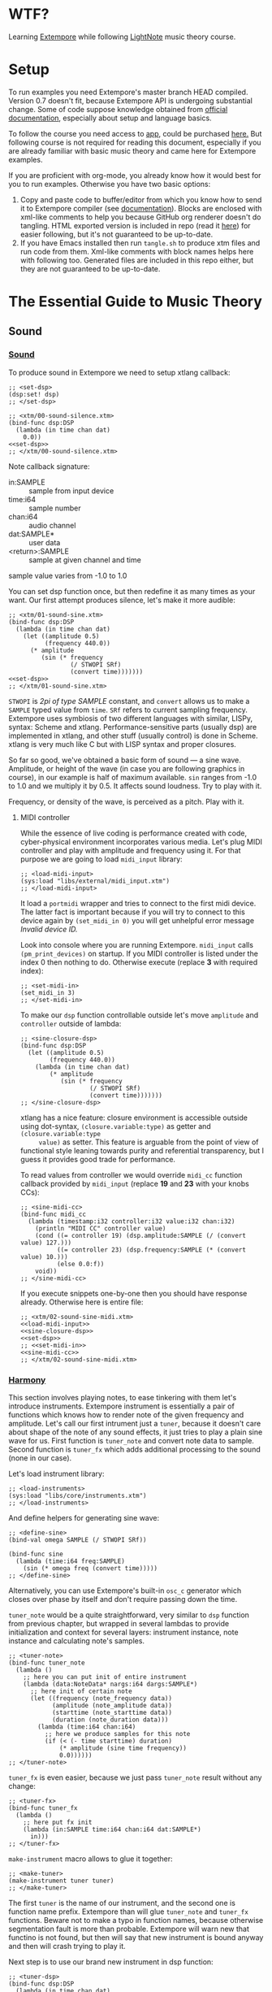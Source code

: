 * WTF?

Learning [[https://github.com/digego/extempore][Extempore]] while following [[https://www.lightnote.co/course/][LightNote]] music theory course.

* Setup

  To run examples you need Extempore's master branch HEAD compiled. Version 0.7
  doesn't fit, because Extempore API is undergoing substantial change. Some of
  code suppose knowledge obtained from [[http://digego.github.io/extempore/index.html][official documentation]], especially about
  setup and language basics.

  To follow the course you need access to [[https://app.lightnote.co/][app,]] could be purchased [[https://www.lightnote.co/course/?ref=sidebarpremium#buy][here.]] But
  following course is not required for reading this document, especially if you
  are already familiar with basic music theory and came here for Extempore
  examples.

  If you are proficient with org-mode, you already know how it would best for
  you to run examples. Otherwise you have two basic options:

  1. Copy and paste code to buffer/editor from which you know how to send it to
     Extempore compiler (see [[http://digego.github.io/extempore/index.html][documentation]]). Blocks are enclosed with xml-like
     comments to help you because GitHub org renderer doesn't do tangling. HTML
     exported version is included in repo (read it [[http://ul.mantike.pro/lightnote/][here]]) for easier following,
     but it's not guaranteed to be up-to-date.
  2. If you have Emacs installed then run =tangle.sh= to produce xtm files and
     run code from them. Xml-like comments with block names helps here with
     following too. Generated files are included in this repo either, but they
     are not guaranteed to be up-to-date.

* The Essential Guide to Music Theory

** Sound
*** [[https://app.lightnote.co/sound][Sound]]

    To produce sound in Extempore we need to setup xtlang callback:

#+NAME: set-dsp
#+BEGIN_SRC extempore
  ;; <set-dsp>
  (dsp:set! dsp)
  ;; </set-dsp>
#+END_SRC

#+NAME: xtm/00-sound-silence.xtm
#+BEGIN_SRC extempore :tangle xtm/00-sound-silence.xtm :noweb yes :mkdirp yes :padline no
  ;; <xtm/00-sound-silence.xtm>
  (bind-func dsp:DSP
    (lambda (in time chan dat)
      0.0))
  <<set-dsp>>
  ;; </xtm/00-sound-silence.xtm>
#+END_SRC

    Note callback signature:

    - in:SAMPLE :: sample from input device
    - time:i64 :: sample number
    - chan:i64 :: audio channel
    - dat:SAMPLE* :: user data
    - <return>:SAMPLE :: sample at given channel and time

    sample value varies from -1.0 to 1.0

    You can set dsp function once, but then redefine it as many times as your
    want. Our first attempt produces silence, let's make it more audible:

#+NAME: xtm/01-sound-sine.xtm
#+BEGIN_SRC extempore :tangle xtm/01-sound-sine.xtm :noweb yes :mkdirp yes :padline no
  ;; <xtm/01-sound-sine.xtm>
  (bind-func dsp:DSP
    (lambda (in time chan dat)
      (let ((amplitude 0.5)
            (frequency 440.0))
        (* amplitude
           (sin (* frequency
                   (/ STWOPI SRf)
                   (convert time)))))))
  <<set-dsp>>
  ;; </xtm/01-sound-sine.xtm>
#+END_SRC

    =STWOPI= is /2pi of type SAMPLE/ constant, and =convert= allows us to make a
    =SAMPLE= typed value from =time=. =SRf= refers to current sampling frequency.
    Extempore uses symbiosis of two different languages with similar, LISPy,
    syntax: Scheme and xtlang. Performance-sensitive parts (usually dsp) are
    implemented in xtlang, and other stuff (usually control) is done in Scheme.
    xtlang is very much like C but with LISP syntax and proper closures.

    So far so good, we've obtained a basic form of sound — a sine wave.
    Amplitude, or height of the wave (in case you are following graphics in
    course), in our example is half of maximum available. =sin= ranges from -1.0
    to 1.0 and we multiply it by 0.5. It affects sound loudness. Try to play with
    it.

    Frequency, or density of the wave, is perceived as a pitch. Play with it.

**** MIDI controller

     While the essence of live coding is performance created with code,
     cyber-physical environment incorporates various media. Let's plug MIDI
     controller and play with amplitude and frequency using it. For that purpose
     we are going to load =midi_input= library:

#+NAME: load-midi-input
#+BEGIN_SRC extempore
  ;; <load-midi-input>
  (sys:load "libs/external/midi_input.xtm")
  ;; </load-midi-input>
#+END_SRC

     It load a =portmidi= wrapper and tries to connect to the first midi device.
     The latter fact is important because if you will try to connect to this
     device again by =(set_midi_in 0)= you will get unhelpful error message
     /Invalid device ID./

     Look into console where you are running Extempore. =midi_input= calls
     =(pm_print_devices)= on startup. If you MIDI controller is listed under the
     index 0 then nothing to do. Otherwise execute (replace *3* with required index):

#+NAME: set-midi-in
#+BEGIN_SRC extempore
  ;; <set-midi-in>
  (set_midi_in 3)
  ;; </set-midi-in>
#+END_SRC

     To make our =dsp= function controllable outside let's move =amplitude= and
     =controller= outside of lambda:

#+NAME: sine-closure-dsp
#+BEGIN_SRC extempore
  ;; <sine-closure-dsp>
  (bind-func dsp:DSP
    (let ((amplitude 0.5)
          (frequency 440.0))
      (lambda (in time chan dat)
          (* amplitude
             (sin (* frequency
                     (/ STWOPI SRf)
                     (convert time)))))))
  ;; </sine-closure-dsp>
#+END_SRC

     xtlang has a nice feature: closure environment is accessible outside using
     dot-syntax, =(closure.variable:type)= as getter and =(closure.variable:type
     value)= as setter. This feature is arguable from the point of view of
     functional style leaning towards purity and referential transparency, but I
     guess it provides good trade for performance.

     To read values from controller we would override =midi_cc= function callback
     provided by =midi_input= (replace *19* and *23* with your knobs CCs):

#+NAME: sine-midi-cc
#+BEGIN_SRC extempore
  ;; <sine-midi-cc>
  (bind-func midi_cc
    (lambda (timestamp:i32 controller:i32 value:i32 chan:i32)
      (println "MIDI CC" controller value)
      (cond ((= controller 19) (dsp.amplitude:SAMPLE (/ (convert value) 127.)))
            ((= controller 23) (dsp.frequency:SAMPLE (* (convert value) 10.)))
            (else 0.0:f))
      void))
  ;; </sine-midi-cc>
#+END_SRC

     If you execute snippets one-by-one then you should have response already.
     Otherwise here is entire file:

#+NAME: xtm/02-sound-sine-midi.xtm
#+BEGIN_SRC extempore :tangle xtm/02-sound-sine-midi.xtm :noweb yes :mkdirp yes :padline no
  ;; <xtm/02-sound-sine-midi.xtm>
  <<load-midi-input>>
  <<sine-closure-dsp>>
  <<set-dsp>>
  ;; <<set-midi-in>>
  <<sine-midi-cc>>
  ;; </xtm/02-sound-sine-midi.xtm>
#+END_SRC

*** [[https://app.lightnote.co/harmony][Harmony]]

    This section involves playing notes, to ease tinkering with them let's
    introduce instruments. Extempore instrument is essentially a pair of
    functions which knows how to render note of the given frequency and
    amplitude. Let's call our first intrument just a =tuner=, because it doesn't
    care about shape of the note of any sound effects, it just tries to play a
    plain sine wave for us. First function is =tuner_note= and
    convert note data to sample. Second function is =tuner_fx= which adds
    additional processing to the sound (none in our case).

    Let's load instrument library:

#+NAME: load-instruments
#+BEGIN_SRC extempore
  ;; <load-instruments>
  (sys:load "libs/core/instruments.xtm")
  ;; </load-instruments>
#+END_SRC

    And define helpers for generating sine wave:

#+NAME: define-sine
#+BEGIN_SRC extempore
  ;; <define-sine>
  (bind-val omega SAMPLE (/ STWOPI SRf))

  (bind-func sine
    (lambda (time:i64 freq:SAMPLE)
      (sin (* omega freq (convert time)))))
  ;; </define-sine>
#+END_SRC

    Alternatively, you can use Extempore's built-in =osc_c= generator which
    closes over phase by itself and don't require passing down the time.

    =tuner_note= would be a quite straightforward, very similar to =dsp=
    function from previous chapter, but wrapped in several lambdas to provide
    initialization and context for several layers: instrument instance, note
    instance and calculating note's samples.

#+NAME: tuner-note
#+BEGIN_SRC extempore
  ;; <tuner-note>
  (bind-func tuner_note
    (lambda ()
      ;; here you can put init of entire instrument
      (lambda (data:NoteData* nargs:i64 dargs:SAMPLE*)
        ;; here init of certain note
        (let ((frequency (note_frequency data))
              (amplitude (note_amplitude data))
              (starttime (note_starttime data))
              (duration (note_duration data)))
          (lambda (time:i64 chan:i64)
            ;; here we produce samples for this note
            (if (< (- time starttime) duration)
                (* amplitude (sine time frequency))
                0.0))))))
  ;; </tuner-note>
#+END_SRC

    =tuner_fx= is even easier, because we just pass =tuner_note= result without
    any change:

#+NAME: tuner-fx
#+BEGIN_SRC extempore
  ;; <tuner-fx>
  (bind-func tuner_fx
    (lambda ()
      ;; here put fx init
      (lambda (in:SAMPLE time:i64 chan:i64 dat:SAMPLE*)
        in)))
  ;; </tuner-fx>
#+END_SRC

    =make-instrument= macro allows to glue it together:

#+NAME: make-tuner
#+BEGIN_SRC extempore
  ;; <make-tuner>
  (make-instrument tuner tuner)
  ;; </make-tuner>
#+END_SRC

    The first =tuner= is the name of our instrument, and the second one is
    function name prefix. Extempore than will glue =tuner_note= and =tuner_fx=
    functions. Beware not to make a typo in function names, because otherwise
    segmentation fault is more than probable. Extempore will warn new that
    functino is not found, but then will say that new instrument is bound anyway
    and then will crash trying to play it.

    Next step is to use our brand new instrument in dsp function:

#+NAME: tuner-dsp
#+BEGIN_SRC extempore
  ;; <tuner-dsp>
  (bind-func dsp:DSP
    (lambda (in time chan dat)
      (tuner in time chan dat)))
  ;; </tuner-dsp>
#+END_SRC

    Okay, instrument is set up, let's play a note finally!

#+NAME: play-note-now
#+BEGIN_SRC extempore
  ;; <play-note-now>
  (play-note (now) tuner 60 90 44100)
  ;; </play-note-now>
#+END_SRC

    Wow! That's magic. Here is complete file for instrument and one note. Sip
    your coffee, we'll move to =play-note= signature explanation and playing harmony then.

#+NAME: setup-tuner
#+BEGIN_SRC extempore :noweb yes
  ;; <setup-tuner>
  <<load-instruments>>
  <<define-sine>>
  <<tuner-note>>
  <<tuner-fx>>
  <<make-tuner>>
  <<tuner-dsp>>
  <<set-dsp>>
  ;; </setup-tuner>
#+END_SRC

#+NAME: xtm/03-harmony-tuner.xtm
#+BEGIN_SRC extempore :tangle xtm/03-harmony-tuner.xtm :noweb yes :mkdirp yes :padline no
  ;; <xtm/03-harmony-tuner.xtm>
  <<setup-tuner>>
  <<play-note-now>>
  ;; </xtm/03-harmony-tuner.xtm>
#+END_SRC

    If you want just play chord from course page then don't wait anymore:

#+NAME: play-pleasant-chord
#+BEGIN_SRC extempore
  ;; <play-pleasant-chord>
  (let ((t (now))
        (dur 22050))
    (play-note t tuner 60 100 dur)
    (play-note (+ t (* 2 dur)) tuner 64 100 dur)
    (play-note (+ t (* 4 dur)) tuner 67 100 dur)
    (let ((t (+ t (* 6 dur))))
      (play-note t tuner 60 100 dur)
      (play-note t tuner 64 100 dur)
      (play-note t tuner 67 100 dur)))
  ;; </play-pleasant-chord>
#+END_SRC

    And not so pleasant one:

#+NAME: play-unpleasant-chord
#+BEGIN_SRC extempore
  ;; <play-unpleasant-chord>
  (let ((t (now))
        (dur 22050))
    (play-note t tuner 61 100 dur)
    (play-note (+ t (* 2 dur)) tuner 67 100 dur)
    (play-note (+ t (* 4 dur)) tuner 75 100 dur)
    (let ((t (+ t (* 6 dur))))
      (play-note t tuner 61 100 dur)
      (play-note t tuner 67 100 dur)
      (play-note t tuner 75 100 dur)))
  ;; </play-unpleasant-chord>
#+END_SRC

    Leveraging basic abstractions:

#+NAME: define-pleasant-chord
#+BEGIN_SRC extempore
  ;; <define-pleasant-chord>
  (define pleasant-chord
    (lambda (pitch)
      (list pitch (+ pitch 4) (+ pitch 7))))
  ;; </define-pleasant-chord>
#+END_SRC

#+NAME: define-unpleasant-chord
#+BEGIN_SRC extempore
  ;; <define-unpleasant-chord>
  (define unpleasant-chord
    (lambda (pitch)
      (list (+ pitch 1) (+ pitch 7) (+ pitch 15))))
  ;; </define-unpleasant-chord>
#+END_SRC

#+NAME: play-chord
#+BEGIN_SRC extempore
  ;; <play-chord>
  (define play-chord
    (lambda (t inst pitches dur)
      (let ((together-time (+ t (* 2 (length pitches) dur))))
        (for-each
         (lambda (i pitch)
           (play-note (+ t (* 2 i dur)) inst pitch 100 dur)
           (play-note together-time inst pitch 100 dur))
         (range (length pitches))
         pitches))))
  (play-chord (now) tuner (pleasant-chord 60) 22050)
  ;; (play-chord (now) tuner (unpleasant-chord 60) 22050)
  ;; </play-chord>
#+END_SRC

    And the source file:

#+NAME: xtm/04-harmony-chord.xtm
#+BEGIN_SRC extempore :tangle xtm/04-harmony-chord.xtm :noweb yes :mkdirp yes :padline no
  ;; <xtm/04-harmony-chord.xtm>
  <<setup-tuner>>
  <<define-pleasant-chord>>
  <<define-unpleasant-chord>>
  <<play-chord>>
  ;; </xtm/04-harmony-chord.xtm>
#+END_SRC

    Now let's go into details what's happening in code above.

    First of all, breakdown of =play-note= signature:

    - time :: when note should be started. Time in Extempore is expressed in
              number of samples rendered from its start. Current time is
              available via =now= function.
    - instrument :: instrument to play note with. Remember second-level closure
                    in =instrument_note=? Instrument argument is required to
                    call it and initialize the note we are going to play.
    - pitch :: frequency of the note expressed in terms of [[https://en.wikipedia.org/wiki/MIDI_tuning_standard][MIDI pitch]], 0-127
    - vol :: amplitude of the note expressed as volume, as per formula: =(/ (exp
             (/ vol 26.222)) 127.0)=, 0-127
    - duration :: duration of note. Duration in Extempore is expressed as a
                  number of samples to be generated. If you are rendering sound at 44100Hz
                  sampling rate, then you need to pass 44100 for a 1 second long
                  note.

    Notice that =play-note= allows us to schedule note start at any time.
    We use it in =play-chord= to play all passed pitches one by one and then to
    play them all again, but simultaneously. We schedule all notes at ones, just
    at differents points in time.

**** DONE MIDI controller
     CLOSED: [2017-03-07 Tue 14:32]

     Let's do the trick and play notes from MIDI controller. The latest
     =midi_input= supports defining MIDI callback in Scheme (not only xtlang),
     it will make stuff easier for us because of no need to switch language
     contexts. Replace *19* with your pitch slider CC.

#+NAME: midi-chords-pitch
#+BEGIN_SRC extempore
  ;; <midi-chords-pitch>
  (define *pitch* 60)
  (define midi-cc
    (lambda (timestamp controller value chan)
      (cond ((= controller 19) (set! *pitch* value))
            (else #f))))
  ;; </midi-chords-pitch>
#+END_SRC

     Now let's control note start and stop. Replace *1* with you button NT.

#+NAME: midi-chords-play-button
#+BEGIN_SRC extempore
  ;; <midi-chords-play-button>
  (define midi-note-on
    (lambda (timestamp pitch volume chan)
      (if (= pitch 1)
          (play-chord (now) tuner (pleasant-chord *pitch*) 22050))))
  ;; </midi-chords-play-button>
#+END_SRC

     As an alternative, if you have MIDI keyboard, you can take pitch directly
     from pressed key:

#+NAME: midi-chords-play-keyboard
#+BEGIN_SRC extempore
  ;; <midi-chords-play-keyboard>
  (define midi-note-on
    (lambda (timestamp pitch volume chan)
      (play-chord (now) tuner (pleasant-chord pitch) 22050)))
  ;; </midi-chords-play-keyboard>
#+END_SRC

     To make it work we need to start listener:

#+NAME: start-midi-listener
#+BEGIN_SRC extempore
  ;; <start-midi-listener>
  (scheme-midi-listener (*metro* 'get-beat 4) 1/24))
  ;; </start-midi-listener>
#+END_SRC

     And whole files for button and keyboard:

#+NAME: xtm/05-midi-chord-button.xtm
#+BEGIN_SRC extempore :tangle xtm/05-midi-chord-button.xtm :noweb yes :mkdirp yes :paddle no
  ;; <xtm/05-midi-chord-button.xtm>
  <<xtm/04-harmony-chord.xtm>>
  <<midi-chords-pitch>>
  <<midi-chords-play-button>>
  <<start-midi-listener>>
  ;; </xtm/05-midi-chord-button.xtm>
#+END_SRC

#+NAME: xtm/06-midi-chord-keyboard.xtm
#+BEGIN_SRC extempore :tangle xtm/06-midi-chord-keyboard.xtm :noweb yes :mkdirp yes :paddle no
  ;; <xtm/06-midi-chord-keyboard.xtm>
  <<xtm/04-harmony-chord.xtm>>
  <<midi-chords-play-keyboard>>
  <<start-midi-listener>>
  ;; </xtm/06-midi-chord-keyboard.xtm>
#+END_SRC

*** Intermezzo: =osc_c=

    I mentioned Extempore's =osc_c= briefly as an alternative for hand-rolled
    sine wave generator. Now it's time to write down (and hear!) difference
    between the two. =osc_c= encloses phase, and our =sine= takes it implicitly
    as a timestamp. But in this case it's not just a question of style (FP-ish
    explicit argument passing vs OOP-y mixing state with code), but a subtle
    difference in behavior. Waves produced by both oscillators are the same when
    frequency stays constant. But =sine= goes glitchy when frequency changes,
    that's why usually =osc_c= is the way to go (though sometimes you want to
    produce glitches on purpose).

    To hear the difference let's apply frequency modulation to our =tuner= and
    make... hmmm... =fm_tuner= instrument ;-)

#+NAME: fm-tuner-note
#+BEGIN_SRC extempore
  ;; <fm-tuner-note>
  (bind-func fm_tuner_note
    (lambda ()
      ;; here you can put init of entire instrument
      (lambda (data:NoteData* nargs:i64 dargs:SAMPLE*)
        ;; here init of certain note
        (let ((frequency (note_frequency data))
              (amplitude (note_amplitude data))
              (starttime (note_starttime data))
              (duration (note_duration data)))
          (lambda (time:i64 chan:i64)
            ;; here we produce samples for this note
            (if (< (- time starttime) duration)
                (* amplitude
                   (sine time (+ frequency
                                 (* 50.0
                                    (sine time (* 0.1 frequency))))))
                0.0))))))
  ;; </fm-tuner-note>
#+END_SRC

    And =fm_tuner_fx= will still do nothing (but don't hesitate to edit it by
    your taste!)

#+NAME: fm-tuner-fx
#+BEGIN_SRC extempore
  ;; <fm-tuner-fx>
  (bind-func fm_tuner_fx
    (lambda ()
      (lambda (in:SAMPLE time:i64 chan:i64 dat:SAMPLE*)
        in)))
  ;; </fm-tuner-fx>
#+END_SRC

    The moment of truth, our poor-man FM-synth sound:

#+NAME: xtm/07-fm-tuner-sine.xtm
#+BEGIN_SRC extempore :tangle xtm/07-fm-tuner-sine.xtm :noweb yes :mkdirp yes :paddle no
  ;; <xtm/07-fm-tuner-sine.xtm>
  <<load-instruments>>
  <<define-sine>>
  <<fm-tuner-note>>
  <<fm-tuner-fx>>

  (make-instrument fm_tuner fm_tuner)

  (bind-func dsp:DSP
    (lambda (in time chan dat)
      (fm_tuner in time chan dat)))

  <<set-dsp>>

  (play-note (now) fm_tuner 60 90 44100)
  ;; </xtm/07-fm-tuner-sine.xtm>
#+END_SRC

   Do you hear? It's not even glitchy, it's just a noise. Let's do the same
   synth using =osc_c=:

#+NAME: fm-tuner-note-osc
#+BEGIN_SRC extempore
  ;; <fm-tuner-note-osc>
  (bind-func fm_tuner_note
    (lambda ()
      ;; here you can put init of entire instrument
      (lambda (data:NoteData* nargs:i64 dargs:SAMPLE*)
        ;; here init of certain note
        (let ((frequency (note_frequency data))
              (amplitude (note_amplitude data))
              (starttime (note_starttime data))
              (duration (note_duration data))
              (carrier (osc_c 0.0))
              (modulator (osc_c 0.0)))
          (lambda (time:i64 chan:i64)
            ;; here we produce samples for this note
            (if (< (- time starttime) duration)
                (carrier amplitude
                         (+ frequency
                            (modulator 50.0 (* 0.1 frequency))))
                0.0))))))
  ;; </fm-tuner-note-osc>
#+END_SRC

   And the file:

#+NAME: xtm/08-fm-tuner-osc.xtm
#+BEGIN_SRC extempore :tangle xtm/08-fm-tuner-osc.xtm :noweb yes :mkdirp yes :paddle no
  ;; <xtm/08-fm-tuner-osc.xtm>
  <<load-instruments>>
  <<fm-tuner-note-osc>>
  <<fm-tuner-fx>>

  (make-instrument fm_tuner fm_tuner)

  (bind-func dsp:DSP
    (lambda (in time chan dat)
      (fm_tuner in time chan dat)))

  <<set-dsp>>

  (play-note (now) fm_tuner 60 90 44100)
  ;; </xtm/08-fm-tuner-osc.xtm>
#+END_SRC

  This one is so nice, isn't it? Viva la =osc_c= ;-)

